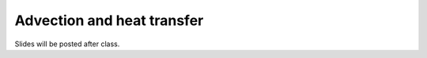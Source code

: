 Advection and heat transfer
===========================

Slides will be posted after class.

.. 
    Slides from the lecture on erosion, sedimentation, and heat transfer can be found below.

    .. admonition:: Lecture slides

        `Erosion, sedimentation, and heat transfer lecture slides <../../_static/slides/L4/Erosion-sedimentation-heat-transfer.pdf>`__